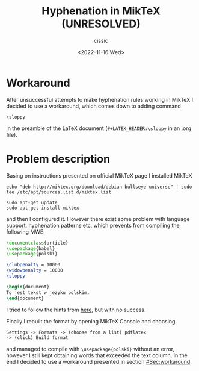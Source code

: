 # ____________________________________________________________________________78
#+TITLE: Hyphenation in MikTeX (UNRESOLVED)
#+DESCRIPTION: 
#+AUTHOR: cissic
#+DATE: <2022-11-16 Wed>
#+TAGS: latex miktex hyphenation
#+OPTIONS: toc:nil
#+OPTIONS: -:nil


* Workaround 
   :PROPERTIES:
   :CUSTOM_ID: Sec:workaround
   :END:

After unsuccessful attempts to make hyphenation rules working in MikTeX
I decided to use a workaround, which comes down to adding command
#+begin_example
\sloppy
#+end_example
in the preamble of the LaTeX document (~#+LATEX_HEADER:\sloppy~ in an .org file).


* Problem description

Basing on instructions presented on official MikTeX page I installed MikTeX

#+begin_example
echo "deb http://miktex.org/download/debian bullseye universe" | sudo tee /etc/apt/sources.list.d/miktex.list

sudo apt-get update
sudo apt-get install miktex
#+end_example

and then I configured it. However there exist some problem with language support. hyphenation patterns etc, which prevents from compiling the following MWE:

:PROPERTIES:
:PRJ-DIR: ./2022-11-16-MikTeX-Hyph-MWE/
:END:

#+begin_src latex :tangle (concat (org-entry-get nil "PRJ-DIR" t) "main.tex") :mkdirp yes
  \documentclass{article}  
  \usepackage{babel}
  \usepackage{polski}

  \clubpenalty = 10000
  \widowpenalty = 10000
  \sloppy

  \begin{document}
  To jest tekst w języku polskim.
  \end{document}

#+end_src

I tried to follow the hints from [[https://tex.stackexchange.com/questions/365804/how-to-fix-the-warning-no-hyphenation-patterns-were-preloaded-for-babel-the-l][here]], but with no success.

Finally I rebuilt the format by opening MikTeX Console and choosing

#+begin_example
Settings -> Formats -> (choose from a list) pdflatex 
-> (click) Build format
#+end_example

and managed to compile with ~\usepackage{polski}~ without an error, however
I still kept obtaining words that exceeded the text column.
In the end I decided to use a workaround presented in section [[#Sec:workaround]].



 
# #+begin_example
# (add-to-list 'org-structure-template-alist '("m" . "src python :session :exports results :results output latex replace "))
# #+end_example

# to add an item in the menu appearing after ~C-c C-,~.

# ** Side note
# The information given [[https://kitchingroup.cheme.cmu.edu/blog/2014/01/26/Language-specific-default-headers-for-code-blocks-in-org-mode/][here]] must be outdated becasue emacs spits out some error/warnings when I add lines from this link in my ~init.el~.


